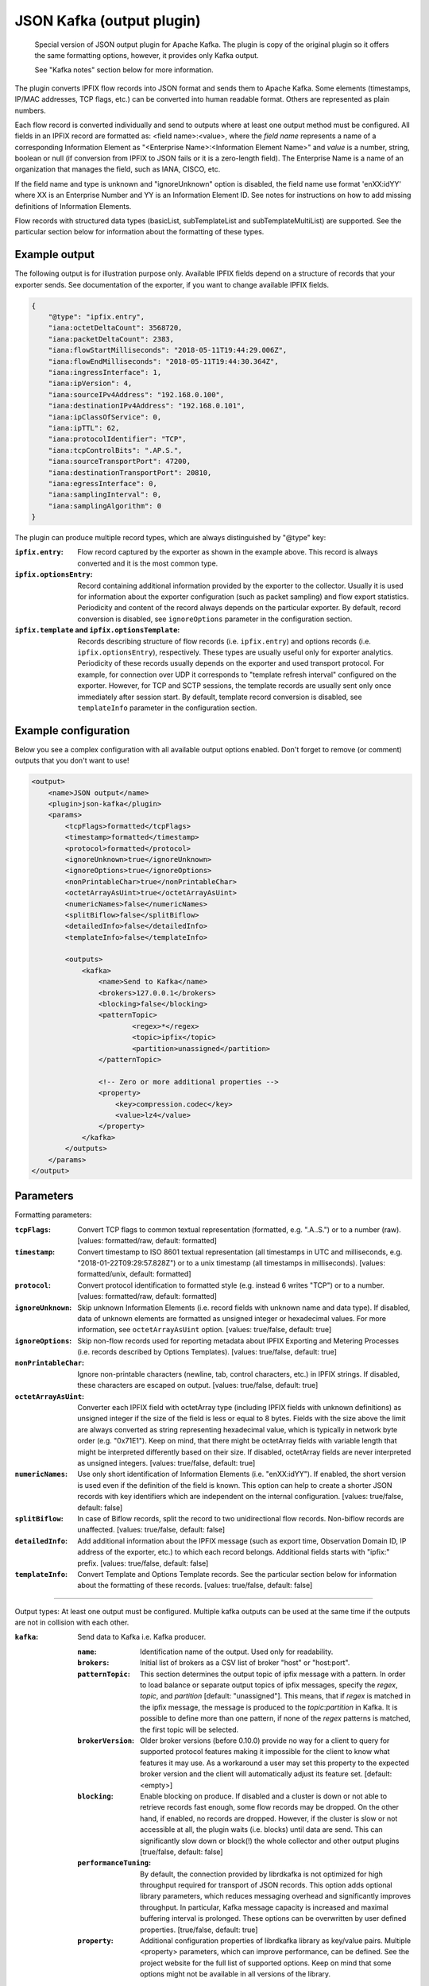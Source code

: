 JSON Kafka (output plugin)
==========================

    Special version of JSON output plugin for Apache Kafka. The plugin is copy of
    the original plugin so it offers the same formatting options, however, it provides
    only Kafka output.

    See "Kafka notes" section below for more information.

The plugin converts IPFIX flow records into JSON format and sends them to Apache Kafka.
Some elements (timestamps, IP/MAC addresses, TCP flags, etc.) can be converted into human
readable format. Others are represented as plain numbers.

Each flow record is converted individually and send to outputs where at least one output
method must be configured. All fields in an IPFIX record are formatted as: <field name>:<value>,
where the *field name* represents a name of a corresponding Information Element as
"<Enterprise Name>:<Information Element Name>" and *value* is a number, string,
boolean or null (if conversion from IPFIX to JSON fails or it is a zero-length field). The
Enterprise Name is a name of an organization that manages the field, such as IANA, CISCO, etc.

If the field name and type is unknown and "ignoreUnknown" option is disabled, the field name
use format 'enXX:idYY' where XX is an Enterprise Number and YY is an Information Element ID.
See notes for instructions on how to add missing definitions of Information Elements.

Flow records with structured data types (basicList, subTemplateList and subTemplateMultiList) are
supported. See the particular section below for information about the formatting of these types.

Example output
--------------

The following output is for illustration purpose only. Available IPFIX fields depend on
a structure of records that your exporter sends. See documentation of the exporter,
if you want to change available IPFIX fields.

.. code-block:: json

    {
        "@type": "ipfix.entry",
        "iana:octetDeltaCount": 3568720,
        "iana:packetDeltaCount": 2383,
        "iana:flowStartMilliseconds": "2018-05-11T19:44:29.006Z",
        "iana:flowEndMilliseconds": "2018-05-11T19:44:30.364Z",
        "iana:ingressInterface": 1,
        "iana:ipVersion": 4,
        "iana:sourceIPv4Address": "192.168.0.100",
        "iana:destinationIPv4Address": "192.168.0.101",
        "iana:ipClassOfService": 0,
        "iana:ipTTL": 62,
        "iana:protocolIdentifier": "TCP",
        "iana:tcpControlBits": ".AP.S.",
        "iana:sourceTransportPort": 47200,
        "iana:destinationTransportPort": 20810,
        "iana:egressInterface": 0,
        "iana:samplingInterval": 0,
        "iana:samplingAlgorithm": 0
    }

The plugin can produce multiple record types, which are always distinguished by "@type" key:

:``ipfix.entry``:
    Flow record captured by the exporter as shown in the example above. This record is always
    converted and it is the most common type.
:``ipfix.optionsEntry``:
    Record containing additional information provided by the exporter to the collector. Usually
    it is used for information about the exporter configuration (such as packet sampling)
    and flow export statistics. Periodicity and content of the record always depends on the
    particular exporter. By default, record conversion is disabled, see ``ignoreOptions`` parameter
    in the configuration section.
:``ipfix.template`` and ``ipfix.optionsTemplate``:
    Records describing structure of flow records (i.e. ``ipfix.entry``) and options records
    (i.e. ``ipfix.optionsEntry``), respectively. These types are usually useful only for
    exporter analytics. Periodicity of these records usually depends on the exporter and used
    transport protocol. For example, for connection over UDP it corresponds to
    "template refresh interval" configured on the exporter. However, for TCP and SCTP sessions,
    the template records are usually sent only once immediately after session start.
    By default, template record conversion is disabled, see ``templateInfo`` parameter in the
    configuration section.

Example configuration
---------------------

Below you see a complex configuration with all available output options enabled.
Don't forget to remove (or comment) outputs that you don't want to use!

.. code-block:: xml

    <output>
        <name>JSON output</name>
        <plugin>json-kafka</plugin>
        <params>
            <tcpFlags>formatted</tcpFlags>
            <timestamp>formatted</timestamp>
            <protocol>formatted</protocol>
            <ignoreUnknown>true</ignoreUnknown>
            <ignoreOptions>true</ignoreOptions>
            <nonPrintableChar>true</nonPrintableChar>
            <octetArrayAsUint>true</octetArrayAsUint>
            <numericNames>false</numericNames>
            <splitBiflow>false</splitBiflow>
            <detailedInfo>false</detailedInfo>
            <templateInfo>false</templateInfo>

            <outputs>
                <kafka>
                    <name>Send to Kafka</name>
                    <brokers>127.0.0.1</brokers>
                    <blocking>false</blocking>
                    <patternTopic>
                            <regex>*</regex>
                            <topic>ipfix</topic>
                            <partition>unassigned</partition>
                    </patternTopic>

                    <!-- Zero or more additional properties -->
                    <property>
                        <key>compression.codec</key>
                        <value>lz4</value>
                    </property>
                </kafka>
            </outputs>
        </params>
    </output>

Parameters
----------

Formatting parameters:

:``tcpFlags``:
    Convert TCP flags to common textual representation (formatted, e.g. ".A..S.")
    or to a number (raw). [values: formatted/raw, default: formatted]

:``timestamp``:
    Convert timestamp to ISO 8601 textual representation (all timestamps in UTC and milliseconds,
    e.g. "2018-01-22T09:29:57.828Z") or to a unix timestamp (all timestamps in milliseconds).
    [values: formatted/unix, default: formatted]

:``protocol``:
    Convert protocol identification to formatted style (e.g. instead 6 writes "TCP") or to a number.
    [values: formatted/raw, default: formatted]

:``ignoreUnknown``:
    Skip unknown Information Elements (i.e. record fields with unknown name and data type).
    If disabled, data of unknown elements are formatted as unsigned integer or hexadecimal values.
    For more information, see ``octetArrayAsUint`` option. [values: true/false, default: true]

:``ignoreOptions``:
    Skip non-flow records used for reporting metadata about IPFIX Exporting and Metering Processes
    (i.e. records described by Options Templates). [values: true/false, default: true]

:``nonPrintableChar``:
    Ignore non-printable characters (newline, tab, control characters, etc.) in IPFIX strings.
    If disabled, these characters are escaped on output. [values: true/false, default: true]

:``octetArrayAsUint``:
    Converter each IPFIX field with octetArray type (including IPFIX fields with unknown
    definitions) as unsigned integer if the size of the field is less or equal to 8 bytes.
    Fields with the size above the limit are always converted as string representing hexadecimal
    value, which is typically in network byte order (e.g. "0x71E1"). Keep on mind, that there might
    be octetArray fields with variable length that might be interpreted differently based on their
    size. If disabled, octetArray fields are never interpreted as unsigned integers.
    [values: true/false, default: true]

:``numericNames``:
    Use only short identification of Information Elements (i.e. "enXX:idYY"). If enabled, the
    short version is used even if the definition of the field is known. This option can help to
    create a shorter JSON records with key identifiers which are independent on the internal
    configuration. [values: true/false, default: false]

:``splitBiflow``:
    In case of Biflow records, split the record to two unidirectional flow records. Non-biflow
    records are unaffected. [values: true/false, default: false]

:``detailedInfo``:
    Add additional information about the IPFIX message (such as export time, Observation Domain ID,
    IP address of the exporter, etc.) to which each record belongs. Additional fields starts
    with "ipfix:" prefix. [values: true/false, default: false]

:``templateInfo``:
    Convert Template and Options Template records. See the particular section below for
    information about the formatting of these records. [values: true/false, default: false]

----

Output types: At least one output must be configured. Multiple kafka outputs can be used
at the same time if the outputs are not in collision with each other.

:``kafka``:
    Send data to Kafka i.e. Kafka producer.

    :``name``: Identification name of the output. Used only for readability.
    :``brokers``:
        Initial list of brokers as a CSV list of broker "host" or "host:port".
    :``patternTopic``:
        This section determines the output topic of ipfix message with a pattern.
        In order to load balance or separate output topics of ipfix messages, specify the
        `regex`, `topic`, and `partition` [default: "unassigned"]. This means, that
        if `regex` is matched in the ipfix message, the message is produced to the
        `topic`:`partition` in Kafka. It is possible to define more than one pattern,
        if none of the `regex` patterns is matched, the first topic will be selected.
    :``brokerVersion``:
        Older broker versions (before 0.10.0) provide no way for a client to query for
        supported protocol features making it impossible for the client to know what features
        it may use. As a workaround a user may set this property to the expected broker
        version and the client will automatically adjust its feature set.
        [default: <empty>]
    :``blocking``:
        Enable blocking on produce. If disabled and a cluster is down or not able
        to retrieve records fast enough, some flow records may be dropped. On the other hand,
        if enabled, no records are dropped. However, if the cluster is slow or not accessible
        at all, the plugin waits (i.e. blocks) until data are send. This can significantly slow
        down or block(!) the whole collector and other output plugins [true/false, default: false]
    :``performanceTuning``:
        By default, the connection provided by librdkafka is not optimized for high throughput
        required for transport of JSON records. This option adds optional library parameters,
        which reduces messaging overhead and significantly improves throughput. In particular,
        Kafka message capacity is increased and maximal buffering interval is prolonged.
        These options can be overwritten by user defined properties.
        [true/false, default: true]
    :``property``:
        Additional configuration properties of librdkafka library as key/value pairs.
        Multiple <property> parameters, which can improve performance, can be defined.
        See the project website for the full list of supported options. Keep on mind that
        some options might not be available in all versions of the library.

Notes
-----

If one or more Information Element definitions are missing, you can easily add them.
All definitions are provided by `libfds <https://github.com/CESNET/libfds/>`_ library.
See the project website for help.

If a flow record contains multiple occurrences of the same Information Element,
their values are stored into a single name/value pair as JSON array. Order of the values
in the array corresponds to their order in the flow record.

For higher performance, it is advisable to use non-formatted conversion of IPFIX data types.
In that case, you should prefer, for example, timestamps as numbers over ISO 8601 strings
and numeric identifiers of fields as they are usually shorted.

Structured data types
---------------------

Flow records can be extended with structured data types (as described in RFC6313).
Each of these types are formatted as JSON objects with "@type" field which helps to distinguish
its formatting. Moreover, as the standard describes, the semantic of the list is also included.

Converted *basicList* contains "fieldID" with the Information Element identifier of zero or more
Information Element(s) contained in the list. All values are stored as a JSON array in "data" field.

.. code-block:: json

    {
        "example:blField": {
            "@type": "basicList",
            "semantic": "anyOf",
            "fieldID": "iana:octetDeltaCount",
            "data": [23, 34, 23]
        }
    }

Converted *subTemplateList* contains only additional "data" field with array of zero or more
JSON objects. As all nested JSON object are described by the same IPFIX Template, it's guaranteed
the their structure is also the same. The "semantic" field indicates the relationship among the
different JSON objects.

.. code-block:: json

    {
        "example:stlField": {
            "@type": "subTemplateList",
            "semantic": "allOf",
            "data": [
                {"keyA.1": "value1", "keyA.2": "value2"},
                {"keyB.1": "value1", "keyB.2": "value2"},
            ]
        }
    }

Converted *subTemplateMultiList* is similar to the previous type, however, sub-records can be
even more nested. The "data" field contains a JSON array with zero or more nested JSON arrays.
Each nested array contains zero or more JSON objects and it's guaranteed that JSON objects in
the same array have the same structure. The "semantic" field indicates top-level relationship
among the nested arrays.

.. code-block:: json

    {
        "example:stmlField": {
            "@type": "subTemplateMultiList",
            "semantic": "allOf",
            "data" : [
                [
                    {"keyA.1": "value1", "keyA.2": "value2"},
                    {"keyB.1": "value1", "keyB.2": "value2"},
                ],
                [
                    {"idA.1": "something", "idB.1": 123}
                ]
            ]
        }
    }

Keep on mind that all structures can be nested in each other.

Template and Options Template records
-------------------------------------

These records are converted only if ``<templateInfo>`` option is enabled.

*Template record* describes structure of flow records, and its "@type" is "ipfix.template".
Converted Template record contains "ipfix:templateId" field, which is unique to the Transport
Session and Observation Domain, and "ipfix:fields", which is an array of JSON objects specifying
fields of flow records.

.. code-block:: json

    {
        "@type": "ipfix.template",
        "ipfix:templateId": 49171,
        "ipfix:fields": [
            {
                "ipfix:elementId": 16399,
                "ipfix:enterpriseId": 6871,
                "ipfix:fieldLength": 1
            }, {
                "ipfix:elementId": 184,
                "ipfix:enterpriseId": 29305,
                "ipfix:fieldLength": 4
            }, {
                ...
            }
        ]
    }

*Options Template record* describes structure of additional information for the collector, such as
sampling configuration, export statistics, etc. The description is converted to a record with
"@type" equal to "ipfix.optionsEntry". Converted Options Template record is similar
to the previous type, however, it contains additional "ipfix:scopeCount" field, which specifies
number of scope fields in the record. A scope count of N specifies that the first N field
specifiers are scope fields.

.. code-block:: json

    {
        "@type": "ipfix.optionsTemplate",
	    "ipfix:templateId": 53252,
	    "ipfix:scopeCount": 1,
	    "ipfix:fields": [
	        {
		        "ipfix:elementId": 130,
		        "ipfix:enterpriseId": 0,
		        "ipfix:fieldLength": 4
	        }, {
		        "ipfix:elementId": 103,
		        "ipfix:enterpriseId": 6871,
		        "ipfix:fieldLength": 4
	        }, {
                ...
            }
        ]
    }

Kafka notes
-----------

The plugin depends on ``librdkafka`` which unfortunately redefines some common symbols
(e.g. thrd_create) when built without support for C11 threads. This is usually not a problem,
however, expected return codes of thread functions differs from common glibc/musl implementation.

As the JSON plugin and librdkafka library are loaded after collector start, the common
version of symbols are used and the redefined ones are ignored. Later when librdkafka tries to
create its internal processing threads, it fails as thrd_create() returned unexpected return code.
This issue can be resolved by using RTLD_DEEPBIND flag of dlopen() function when loading the
plugin. However, this flag is a GNU extension, which is not supported by all C libraries, and
it can also break some other standard functions (e.g. C++ iostream).

Affected versions of the library are available in official package repositories of multiple
distributions. Therefore, we created this special version of JSON output which instructs the
collector core to use the RTLD_DEEPBIND flag.

This issue should be fixes since librdkafka v1.4.2. For more information see librdkafka
issue #2681 on Github.